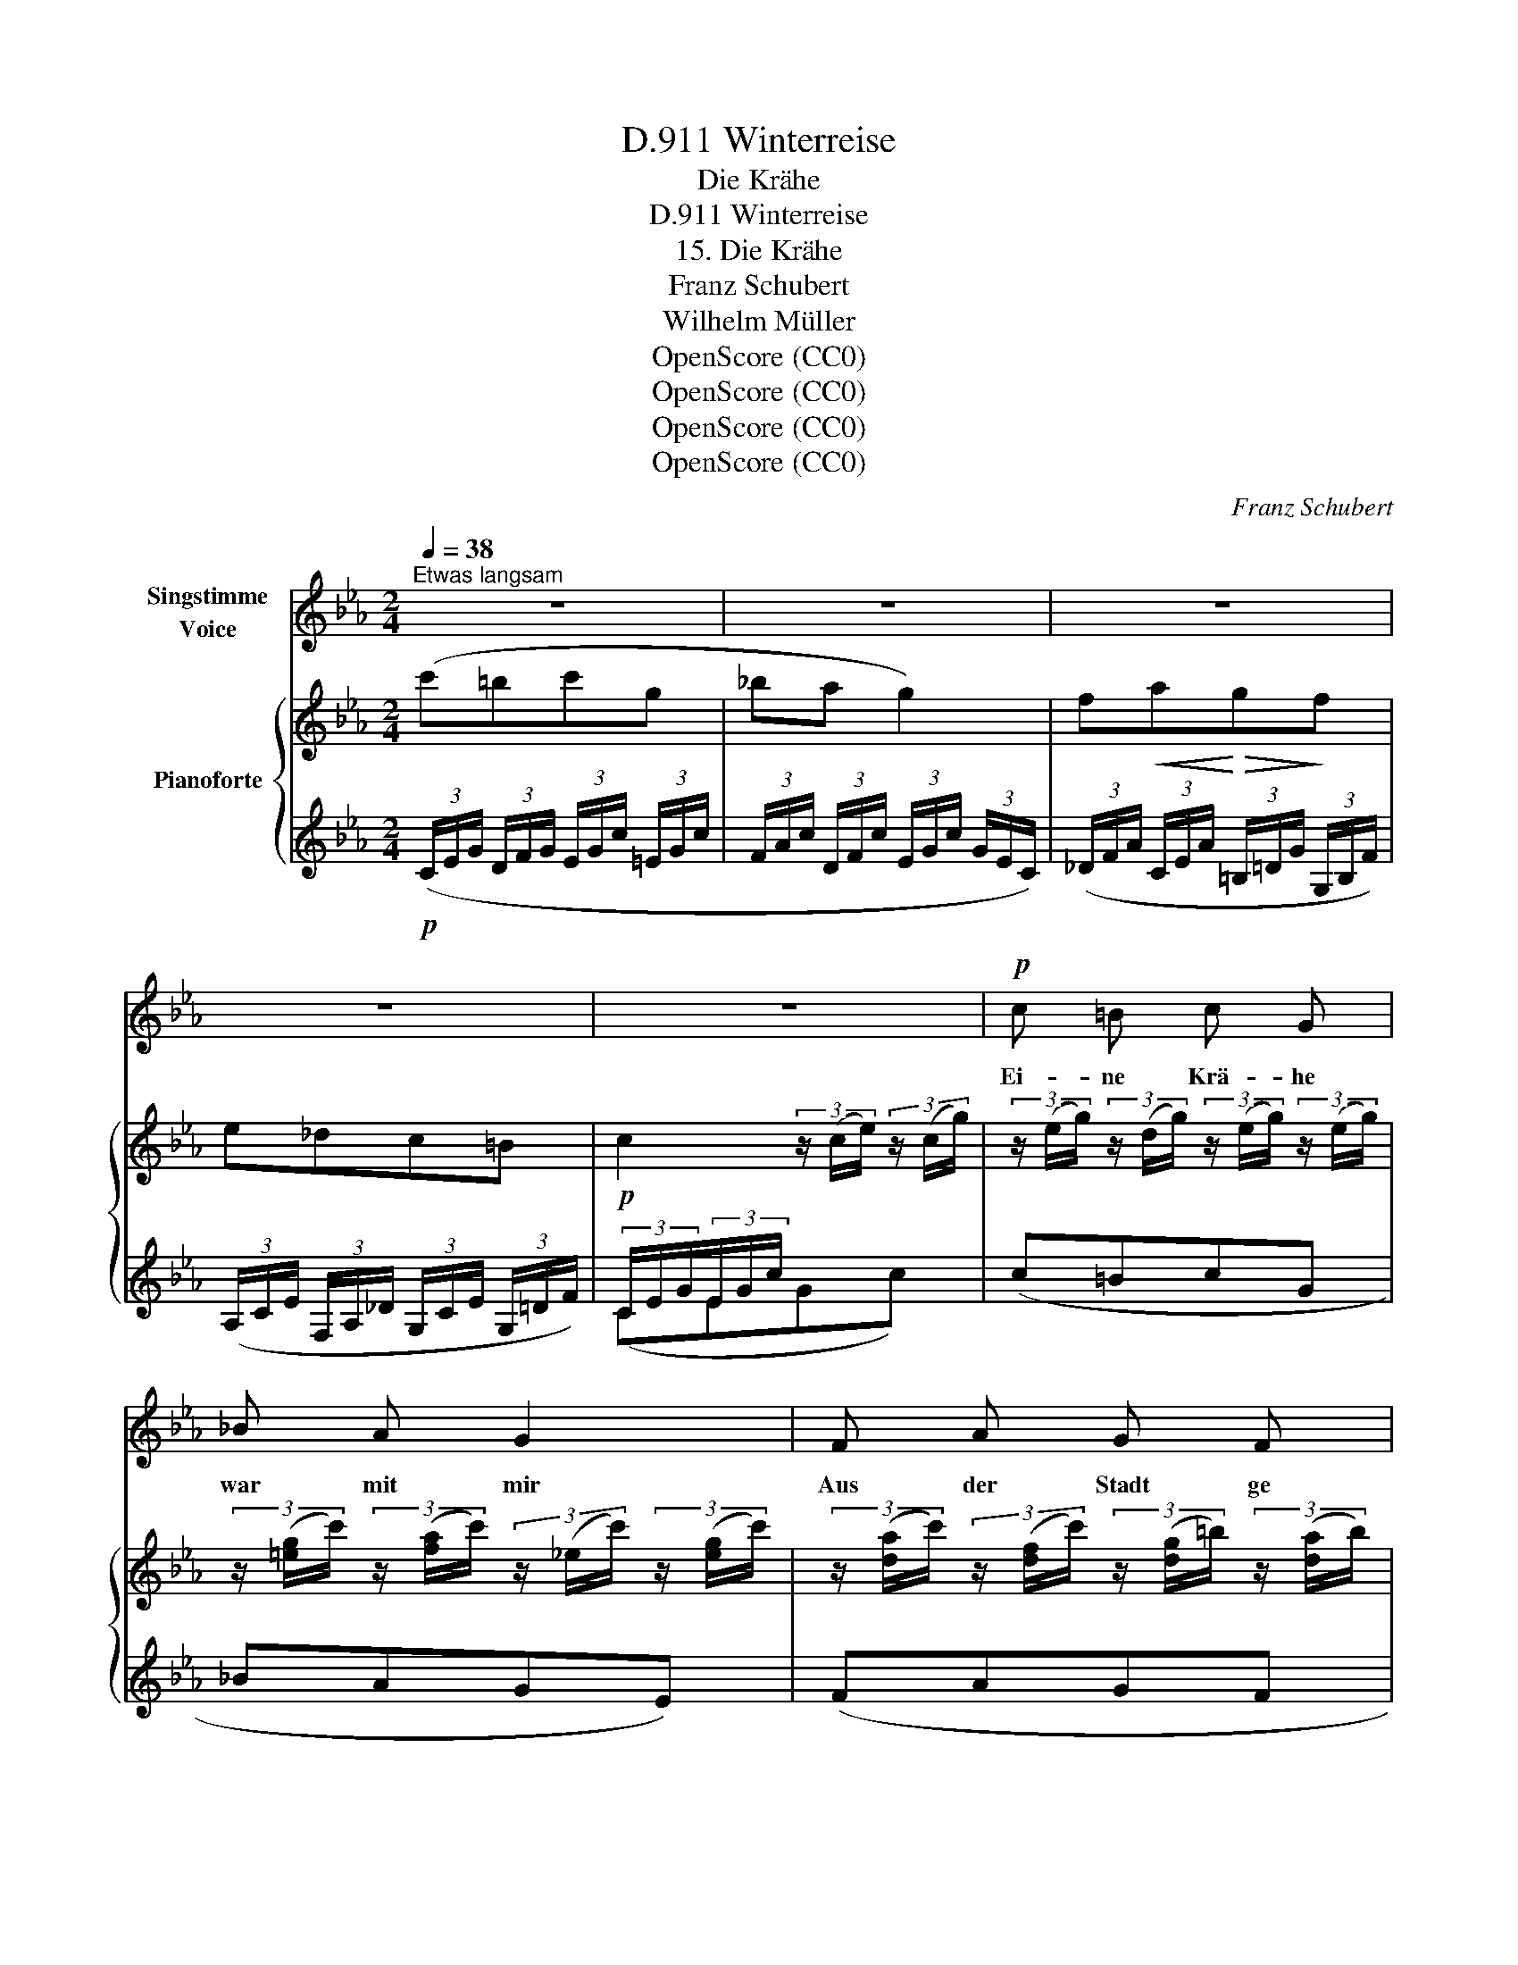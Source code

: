 X:1
T:Winterreise, D.911
T:Die Krähe
T:Winterreise, D.911
T:15. Die Krähe
T:Franz Schubert
T:Wilhelm Müller
T:OpenScore (CC0)
T:OpenScore (CC0)
T:OpenScore (CC0)
T:OpenScore (CC0)
C:Franz Schubert
Z:Wilhelm Müller
Z:OpenScore (CC0)
%%score 1 { 2 | ( 3 4 ) }
L:1/8
Q:1/4=38
M:2/4
K:Eb
V:1 treble nm="Singstimme\nVoice"
V:2 treble nm="Pianoforte"
V:3 treble 
V:4 treble 
V:1
"^Etwas langsam" z4 | z4 | z4 | z4 | z4 |!p! c =B c G | _B A G2 | F A G F | ED C z | c =B c G | %10
w: |||||Ei- ne Krä- he|war mit mir|Aus der Stadt ge|zo- * gen,|ist bis heu- te|
 _B A G2 | F A G c | B2 E z | z4 | z4 |{c} B B z2 | c3/4 B/4 B/ B/ G z | B =B c3/2 B/ |{d} c c z2 | %19
w: für und für|Um mein Haupt ge-|flo- gen.|||Krä- he,|wun- der- li- ches Tier,|Willst mich nicht ver-|las- sen?|
{d} c c z c/ c/ | d3/2 c/ =A z | c ^c d3/2 c/ |{=e} dd z2 | z4 | c =B c G | _B A G2 | F A G F | %27
w: meinst wohl bald als|Beu- te hier|Mei- nen Leib zu|fas- sen||Nun, es wird nicht|weit mehr geh'n|An dem Wan- der-|
 (ED) C z |!mp! C3/2 C/ C3/2 C/ | c _d c2 |!mf! c =d e f | g4 | =e2 z2 |!p! C3/2 C/ C3/2 C/ | %34
w: sta- * be.|Krä- he, laß mich|end- lich seh'n|Treu- e bis zum|Gra-|be|Krä- he, laß mich|
 c _d c2 | c3/2 C/ C C | G4 | C2 z2 | z4 | z4 | z4 | z4 | !fermata!z4 |] %43
w: end- lich seh'n|Treu- e bis zum|Gra-|be!||||||
V:2
 (c'=bc'g | _ba g2) | f!<(!a!<)!!>(!g!>)!f | e_dc=B | c2 (3z/ (c/e/) (3z/ (c/g/) | %5
 (3z/ (e/g/) (3z/ (d/g/) (3z/ (e/g/) (3z/ (e/g/) | %6
 (3z/ ([=eg]/c'/) (3z/ ([fa]/c'/) (3z/ (_e/c'/) (3z/ ([eg]/c'/) | %7
 (3z/ ([da]/c'/) (3z/ ([df]/c'/) (3z/ ([dg]/=b/) (3z/ ([da]/b/) | %8
 (3z/ ([eg]/c'/) (3z/ ([f=b]/d'/) (3z/ ([gc']/e'/) (3z/ ([eg]/c'/) | %9
 (3z/ e/g/ (3z/ d/g/ (3z/ e/g/ (3z/ e/g/ | (3z/ [=eg]/c'/ (3z/ [fa]/c'/ (3z/ _e/c'/ (3z/ [eg]/c'/ | %11
 (3z/ [da]/c'/ (3z/ [df]/c'/ (3z/ [eg]/b/ (3z/ e/a/ | (3z/ e/g/ (3z/ d/f/ (3z/ B/e/ (3z/ e/b/ | %13
 (3z/ [da]/c'/ (3z/ [df]/_c'/ (3z/ [eg]/b/ (3z/ e/a/ | (3z/ e/g/ (3z/ d/f/ (3z/ B/e/ (3z/ ^F/B/ | %15
 (3z/ G/B/ (3z/ ^F/B/ (3z/ G/B/ (3z/ F/B/ | (3z/ G/B/ (3z/ ^F/B/ (3z/ G/B/ (3z/ F/B/ | %17
!<(! (3z/ G/B/ (3z/ A/=B/!<)!!>(! (3z/ G/c/ (3z/ A/B/!>)! | %18
 (3z/ G/c/ (3z/ A/=B/ (3z/ G/c/ (3z/ ^G/c/ |"_cresc." (3z/ =A/c/ (3z/ ^G/c/ (3z/ A/c/ (3z/ G/c/ | %20
 (3z/ =A/c/ (3z/ ^G/c/ (3z/ A/c/ (3z/ G/c/ | %21
!<(! (3z/ =A/c/ (3z/ B/!<)!^c/!>(! (3z/ A/d/ (3z/ G/c/!>)! | %22
 (3z/ ^F/d/ (3z/ [F=A]/d/ (3z/ [=FG]/d/ (3z/ [F=B]/d/ | %23
 (3z/ _E/c/ (3z/ c/g/ (3z/ [cd]/a/ (3z/ [=Bd]/g/ | (3z/ e/g/ (3z/ d/g/ (3z/ e/g/ (3z/ e/g/ | %25
 (3z/ [=eg]/c'/ (3z/ [fa]/c'/ (3z/ _e/c'/ (3z/ [eg]/c'/ | %26
 (3z/ [da]/c'/ (3z/ [df]/c'/ (3z/ [dg]/=b/ (3z/ [da]/b/ | %27
 (3z/ [eg]/c'/ (3z/ [f=b]/d'/ (3z/ [gc']/e'/ (3z/ =e'/c'/ | %28
 (3z/ f'/c'/ (3z/ =e'/c'/"_cresc." (3z/ f'/c'/ (3z/ e'/c'/ | %29
 (3z/ f'/c'/ (3z/ =e'/c'/ (3z/ f'/c'/ (3z/ e'/c'/ | %30
!<(! (3z/ f'/c'/ (3z/ d'/c'/ (3z/ e'/c'/ (3z/ [d'f']/!<)!c'/ | %31
 (3z/!>(! [c'e'g']/g/ (3z/ g'/g/ (3z/ [=bd'g']/g/ (3z/ g'/g/!>)! | %32
 (3z/!>(! [_d'=e']/g/ (3z/ [B=e]/G/ (3z/ [ce]/G/ (3z/ e/c/!>)! | %33
!p! (3z/ f/c/ (3z/ =e/c/ (3z/ f/c/ (3z/ e/c/ | (3z/ f/c/ (3z/ =e/c/ (3z/ f/c/ (3z/ e/c/ | %35
!<(! (3z/ f/c/ (3z/ [_eg]/!<)!c/!>(! (3z/ [e=a]/c/ (3z/ [e^f]/c/!>)! | %36
 (3z/ [ceg]/G/ (3z/ g/G/ (3z/ [=Bdg]/G/ (3z/ g/G/ |!p! (c=BcG | _BA G2) | (FAGF | E_DC=B,) | %41
"_dim." (.C.C.C.C) | !fermata!C4 |] %43
V:3
!p! (3(C/E/G/ (3D/F/G/ (3E/G/c/ (3=E/G/c/ | (3F/A/c/ (3D/F/c/ (3E/G/c/ (3G/E/C/) | %2
 (3(_D/F/A/ (3C/E/A/ (3=B,/=D/G/ (3G,/B,/F/) | (3(A,/C/E/ (3F,/A,/_D/ (3G,/C/E/ (3G,/=D/F/) | %4
!p! (3C/E/G/(3E/G/c/ x2 |(c=BcG | _BAGE) | (FAGF | ED CE/G/) | (c=BcG | _BAGE) | (FAGc) | %12
 (B[B,A][EG]G) | (FA Gc/_c/) | (B[B,A][EG]) (D | EDED | EDED) | (EF=EF) | (=EFE)(E | F=EFE | %20
 F=EFE) | FG^F_E | D(D=B,G,) | (_A,[E,E][F,F][G,G]) | ([Cc]=BcG | _BAGE) | (FAGF) | (EDC[B,C]) | %28
[K:bass] ([A,C][G,C][A,C][G,C]) | ([A,C][G,C][A,C][G,C]) | [A,C][F,C][G,C][A,CD] | %31
!f! [G,CE][CE] [G,=B,D][B,D] | [_B,_D=E]DC[B,C] | ([A,C][G,C][A,C][G,C]) | ([A,C][G,C][A,C][G,C]) | %35
 [A,C][G,C][^F,C][=A,C] | [G,CE][CE][G,=B,D][B,D] | %37
 (3(C,/E,/G,/ (3D,/F,/G,/ (3E,/G,/C/ (3=E,/G,/C/ | (3F,/A,/C/ (3D,/F,/C/ (3E,/G,/C/ (3G,/E,/C,/) | %39
 (3(_D,/F,/A,/ (3C,/E,/A,/ (3=B,,/=D,/G,/ (3G,,/B,,/F,/ | %40
 (3A,,/C,/E,/ (3F,,/A,,/_D,/ (3G,,/C,/E,/ (3G,,/=B,,/=D,/) | %41
 (3(A,,/=B,,/C,/ (3F,,/A,,/C,/ (3E,,/G,,/C,/ (3D,,/F,,/C,/) | !fermata![C,,E,,C,]4 |] %43
V:4
 x4 | x4 | x4 | x4 | (CEGc) | x4 | x4 | x4 | x4 | x4 | x4 | x4 | x4 | x4 | x4 | x4 | x4 | x4 | x4 | %19
 x4 | x4 | x4 | x4 | x4 | x4 | x4 | x4 | x4 |[K:bass] x4 | x4 | x4 | x4 | x4 | x4 | x4 | x4 | x4 | %37
 x4 | x4 | x4 | x4 | x4 | x4 |] %43

